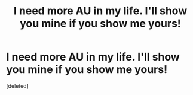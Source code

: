 #+TITLE: I need more AU in my life. I'll show you mine if you show me yours!

* I need more AU in my life. I'll show you mine if you show me yours!
:PROPERTIES:
:Score: 3
:DateUnix: 1415934834.0
:DateShort: 2014-Nov-14
:FlairText: Request
:END:
[deleted]

